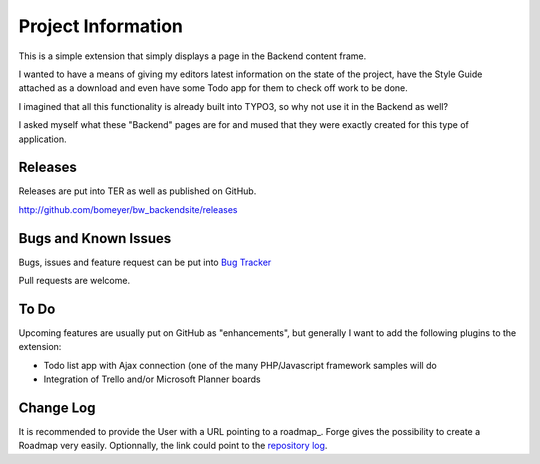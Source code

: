 ﻿=====================
Project Information
=====================

This is a simple extension that simply displays a page in the Backend content 
frame.

I wanted to have a means of giving my editors latest information on the state of
the project, have the Style Guide attached as a download and even have some
Todo app for them to check off work to be done.

I imagined that all this functionality is already built into TYPO3, so why not
use it in the Backend as well?

I asked myself what these "Backend" pages are for and mused that they were exactly
created for this type of application.


Releases
-----------

Releases are put into TER as well as published on GitHub.

http://github.com/bomeyer/bw_backendsite/releases


Bugs and Known Issues
-----------------------------------

Bugs, issues and feature request can be put into `Bug Tracker`_

Pull requests are welcome.

.. _Bug Tracker: http://github.com/bomeyer/bw_backendsite/issues

To Do
-----------

Upcoming features are usually put on GitHub as "enhancements", but generally I
want to add the following plugins to the extension:

* Todo list app with Ajax connection (one of the many PHP/Javascript framework
  samples will do
* Integration of Trello and/or Microsoft Planner boards

.. _roadmap: http://github.com/bomeyer/bw_backendsite/labels/enhancement


Change Log
-----------

It is recommended to provide the User with a URL pointing to a roadmap_. Forge gives the possibility to create a Roadmap very easily. Optionnally, the link could point to the `repository log`_.


.. _source code: http://git.typo3.org/
.. _stable versions: http://typo3.org/extensions/repository/
.. _roadmap: http://forge.typo3.org/projects/typo3v4-official_extension_template/roadmap
.. _repository log: http://git.typo3.org/TYPO3v4/Core.git?a=shortlog
